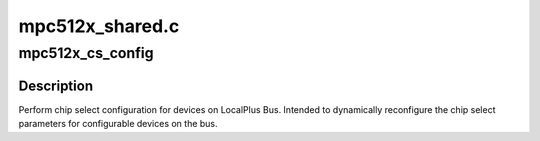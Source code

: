.. -*- coding: utf-8; mode: rst -*-

================
mpc512x_shared.c
================


.. _`mpc512x_cs_config`:

mpc512x_cs_config
=================

.. c:function:: int mpc512x_cs_config (unsigned int cs, u32 val)

    Setup chip select configuration

    :param unsigned int cs:
        chip select number

    :param u32 val:
        chip select configuration value



.. _`mpc512x_cs_config.description`:

Description
-----------

Perform chip select configuration for devices on LocalPlus Bus.
Intended to dynamically reconfigure the chip select parameters
for configurable devices on the bus.

